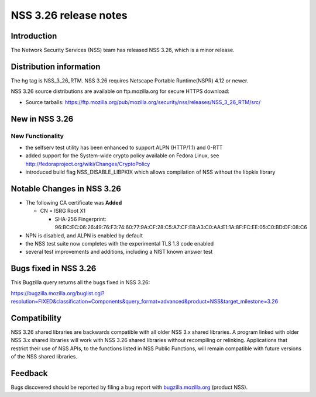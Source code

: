 .. _Mozilla_Projects_NSS_NSS_3.26_release_notes:

======================
NSS 3.26 release notes
======================
.. _Introduction:

Introduction
------------

The Network Security Services (NSS) team has released NSS 3.26, which is
a minor release.

.. _Distribution_information:

Distribution information
------------------------

The hg tag is NSS_3_26_RTM. NSS 3.26 requires Netscape Portable
Runtime(NSPR) 4.12 or newer.

NSS 3.26 source distributions are available on ftp.mozilla.org for
secure HTTPS download:

-  Source tarballs:
   https://ftp.mozilla.org/pub/mozilla.org/security/nss/releases/NSS_3_26_RTM/src/

.. _New_in_NSS_3.26:

New in NSS 3.26
---------------

.. _New_Functionality:

New Functionality
~~~~~~~~~~~~~~~~~

-  the selfserv test utility has been enhanced to support ALPN
   (HTTP/1.1) and 0-RTT
-  added support for the System-wide crypto policy available on Fedora
   Linux, see http://fedoraproject.org/wiki/Changes/CryptoPolicy
-  introduced build flag NSS_DISABLE_LIBPKIX which allows compilation of
   NSS without the libpkix library

.. _Notable_Changes_in_NSS_3.26:

Notable Changes in NSS 3.26
---------------------------

-  The following CA certificate was **Added**

   -  CN = ISRG Root X1

      -  SHA-256 Fingerprint:
         96:BC:EC:06:26:49:76:F3:74:60:77:9A:CF:28:C5:A7:CF:E8:A3:C0:AA:E1:1A:8F:FC:EE:05:C0:BD:DF:08:C6

-  NPN is disabled, and ALPN is enabled by default
-  the NSS test suite now completes with the experimental TLS 1.3 code
   enabled
-  several test improvements and additions, including a NIST known
   answer test

.. _Bugs_fixed_in_NSS_3.26:

Bugs fixed in NSS 3.26
----------------------

This Bugzilla query returns all the bugs fixed in NSS 3.26:

https://bugzilla.mozilla.org/buglist.cgi?resolution=FIXED&classification=Components&query_format=advanced&product=NSS&target_milestone=3.26

.. _Compatibility:

Compatibility
-------------

NSS 3.26 shared libraries are backwards compatible with all older NSS
3.x shared libraries. A program linked with older NSS 3.x shared
libraries will work with NSS 3.26 shared libraries without recompiling
or relinking. Applications that restrict their use of NSS APIs, to the
functions listed in NSS Public Functions, will remain compatible with
future versions of the NSS shared libraries.

.. _Feedback:

Feedback
--------

Bugs discovered should be reported by filing a bug report with
`bugzilla.mozilla.org <https://bugzilla.mozilla.org/enter_bug.cgi?product=NSS>`__
(product NSS).